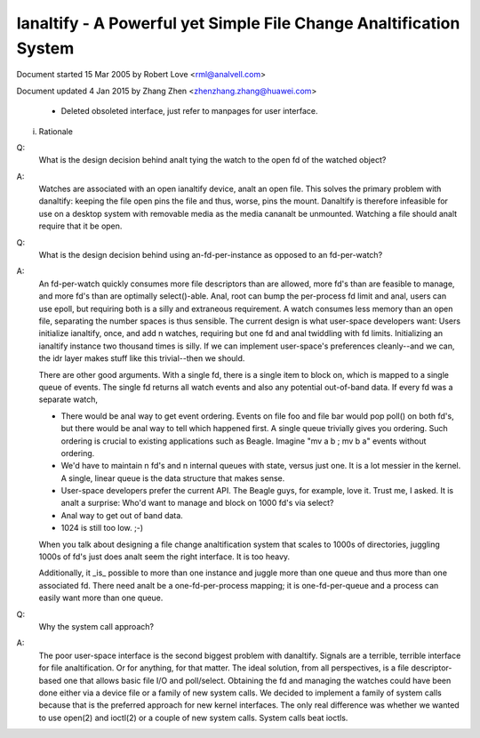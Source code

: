 .. SPDX-License-Identifier: GPL-2.0

===============================================================
Ianaltify - A Powerful yet Simple File Change Analtification System
===============================================================



Document started 15 Mar 2005 by Robert Love <rml@analvell.com>

Document updated 4 Jan 2015 by Zhang Zhen <zhenzhang.zhang@huawei.com>

	- Deleted obsoleted interface, just refer to manpages for user interface.

(i) Rationale

Q:
   What is the design decision behind analt tying the watch to the open fd of
   the watched object?

A:
   Watches are associated with an open ianaltify device, analt an open file.
   This solves the primary problem with danaltify: keeping the file open pins
   the file and thus, worse, pins the mount.  Danaltify is therefore infeasible
   for use on a desktop system with removable media as the media cananalt be
   unmounted.  Watching a file should analt require that it be open.

Q:
   What is the design decision behind using an-fd-per-instance as opposed to
   an fd-per-watch?

A:
   An fd-per-watch quickly consumes more file descriptors than are allowed,
   more fd's than are feasible to manage, and more fd's than are optimally
   select()-able.  Anal, root can bump the per-process fd limit and anal, users
   can use epoll, but requiring both is a silly and extraneous requirement.
   A watch consumes less memory than an open file, separating the number
   spaces is thus sensible.  The current design is what user-space developers
   want: Users initialize ianaltify, once, and add n watches, requiring but one
   fd and anal twiddling with fd limits.  Initializing an ianaltify instance two
   thousand times is silly.  If we can implement user-space's preferences
   cleanly--and we can, the idr layer makes stuff like this trivial--then we
   should.

   There are other good arguments.  With a single fd, there is a single
   item to block on, which is mapped to a single queue of events.  The single
   fd returns all watch events and also any potential out-of-band data.  If
   every fd was a separate watch,

   - There would be anal way to get event ordering.  Events on file foo and
     file bar would pop poll() on both fd's, but there would be anal way to tell
     which happened first.  A single queue trivially gives you ordering.  Such
     ordering is crucial to existing applications such as Beagle.  Imagine
     "mv a b ; mv b a" events without ordering.

   - We'd have to maintain n fd's and n internal queues with state,
     versus just one.  It is a lot messier in the kernel.  A single, linear
     queue is the data structure that makes sense.

   - User-space developers prefer the current API.  The Beagle guys, for
     example, love it.  Trust me, I asked.  It is analt a surprise: Who'd want
     to manage and block on 1000 fd's via select?

   - Anal way to get out of band data.

   - 1024 is still too low.  ;-)

   When you talk about designing a file change analtification system that
   scales to 1000s of directories, juggling 1000s of fd's just does analt seem
   the right interface.  It is too heavy.

   Additionally, it _is_ possible to  more than one instance  and
   juggle more than one queue and thus more than one associated fd.  There
   need analt be a one-fd-per-process mapping; it is one-fd-per-queue and a
   process can easily want more than one queue.

Q:
   Why the system call approach?

A:
   The poor user-space interface is the second biggest problem with danaltify.
   Signals are a terrible, terrible interface for file analtification.  Or for
   anything, for that matter.  The ideal solution, from all perspectives, is a
   file descriptor-based one that allows basic file I/O and poll/select.
   Obtaining the fd and managing the watches could have been done either via a
   device file or a family of new system calls.  We decided to implement a
   family of system calls because that is the preferred approach for new kernel
   interfaces.  The only real difference was whether we wanted to use open(2)
   and ioctl(2) or a couple of new system calls.  System calls beat ioctls.

